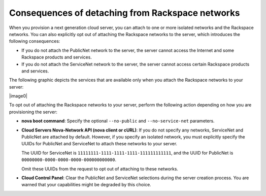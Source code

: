
=================================================
Consequences of detaching from Rackspace networks
=================================================

When you provision a next generation cloud server, you can attach to one
or more isolated networks and the Rackspace networks. You can also
explicitly opt out of attaching the Rackspace networks to the server,
which introduces the following consequences:

-  If you do not attach the PublicNet network to the server, the server
   cannot access the Internet and some Rackspace products and services.

-  If you do not attach the ServiceNet network to the server, the server
   cannot access certain Rackspace products and services.

The following graphic depicts the services that are available only when
you attach the Rackspace networks to your server:

|image0|

To opt out of attaching the Rackspace networks to your server, perform
the following action depending on how you are provisioning the server:

-  **nova boot command**: Specify the optional ``--no-public`` and
   ``--no-service-net`` parameters.

-  **Cloud Servers Nova-Network API (nova client or cURL)**: If you do
   not specify any networks, ServiceNet and PublicNet are attached by
   default. However, if you specify an isolated network, you must
   explicitly specify the UUIDs for PublicNet and ServiceNet to attach
   these networks to your server.

   The UUID for ServiceNet is ``11111111-1111-1111-1111-111111111111``,
   and the UUID for PublicNet is
   ``00000000-0000-0000-0000-000000000000``.

   Omit these UUIDs from the request to opt out of attaching to these
   networks.

-  **Cloud Control Panel**: Clear the PublicNet and ServiceNet
   selections during the server creation process. You are warned that
   your capabilities might be degraded by this choice.
